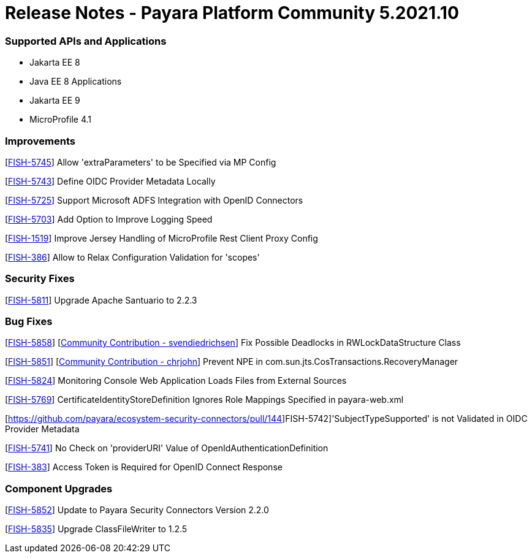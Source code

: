 # Release Notes - Payara Platform Community 5.2021.10

### Supported APIs and Applications

* Jakarta EE 8
* Java EE 8 Applications
* Jakarta EE 9
* MicroProfile 4.1

### Improvements

[https://github.com/payara/ecosystem-security-connectors/pull/145[FISH-5745]] Allow 'extraParameters' to be Specified via MP Config

[https://github.com/payara/ecosystem-security-connectors/pull/138[FISH-5743]] Define OIDC Provider Metadata Locally

[https://github.com/payara/ecosystem-security-connectors/pull/137[FISH-5725]] Support Microsoft ADFS Integration with OpenID Connectors

[https://github.com/payara/Payara/pull/5493[FISH-5703]] Add Option to Improve Logging Speed

[https://github.com/payara/Payara/pull/5506[FISH-1519]] Improve Jersey Handling of MicroProfile Rest Client Proxy Config

[https://github.com/payara/ecosystem-security-connectors/pull/146[FISH-386]] Allow to Relax Configuration Validation for 'scopes'

### Security Fixes

[https://github.com/payara/Payara/pull/5505[FISH-5811]] Upgrade Apache Santuario to 2.2.3

### Bug Fixes

[https://github.com/payara/Payara/pull/5497[FISH-5858]] [https://github.com/svendiedrichsen[Community Contribution - svendiedrichsen]] Fix Possible Deadlocks in RWLockDataStructure Class

[https://github.com/payara/Payara/pull/5492[FISH-5851]] [https://github.com/payara/Payara/pull/5492[Community Contribution - chrjohn]] Prevent NPE in com.sun.jts.CosTransactions.RecoveryManager

[https://github.com/payara/Payara/pull/5499[FISH-5824]] Monitoring Console Web Application Loads Files from External Sources

[https://github.com/payara/Payara/pull/5515[FISH-5769]] CertificateIdentityStoreDefinition Ignores Role Mappings Specified in payara-web.xml

[https://github.com/payara/ecosystem-security-connectors/pull/144]FISH-5742]'SubjectTypeSupported' is not Validated in OIDC Provider Metadata

[https://github.com/payara/ecosystem-security-connectors/pull/138[FISH-5741]] No Check on 'providerURI' Value of OpenIdAuthenticationDefinition

[https://github.com/payara/ecosystem-security-connectors/pull/147[FISH-383]] Access Token is Required for OpenID Connect Response

### Component Upgrades

[https://github.com/payara/Payara/pull/5502[FISH-5852]] Update to Payara Security Connectors Version 2.2.0

[https://github.com/payara/Payara/pull/5494[FISH-5835]] Upgrade ClassFileWriter to 1.2.5
